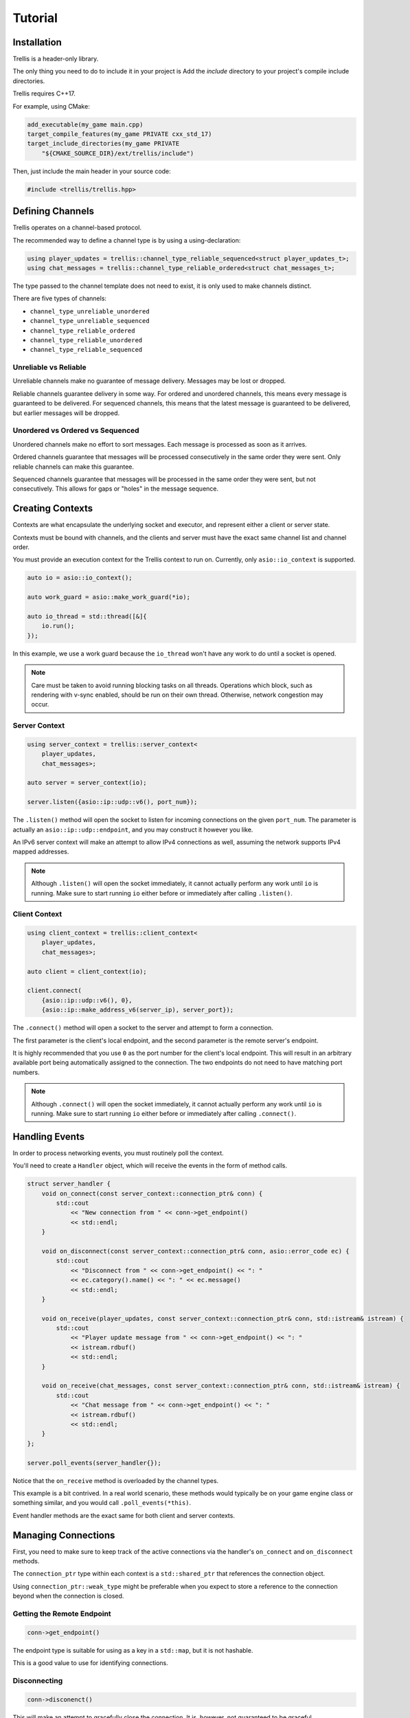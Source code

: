 Tutorial
########

Installation
************

Trellis is a header-only library.

The only thing you need to do to include it in your project is Add the `include` directory to your project's compile include directories.

Trellis requires C++17.

For example, using CMake:

.. code-block:: cmake
    
    add_executable(my_game main.cpp)
    target_compile_features(my_game PRIVATE cxx_std_17)
    target_include_directories(my_game PRIVATE
        "${CMAKE_SOURCE_DIR}/ext/trellis/include")

Then, just include the main header in your source code:

.. code-block:: cpp

    #include <trellis/trellis.hpp>

Defining Channels
*****************

Trellis operates on a channel-based protocol.

The recommended way to define a channel type is by using a using-declaration:

.. code-block:: cpp

    using player_updates = trellis::channel_type_reliable_sequenced<struct player_updates_t>;
    using chat_messages = trellis::channel_type_reliable_ordered<struct chat_messages_t>;

The type passed to the channel template does not need to exist, it is only used to make channels distinct.

There are five types of channels:

* ``channel_type_unreliable_unordered``
* ``channel_type_unreliable_sequenced``
* ``channel_type_reliable_ordered``
* ``channel_type_reliable_unordered``
* ``channel_type_reliable_sequenced``

Unreliable vs Reliable
======================

Unreliable channels make no guarantee of message delivery.
Messages may be lost or dropped.

Reliable channels guarantee delivery in some way.
For ordered and unordered channels, this means every message is guaranteed to be delivered.
For sequenced channels, this means that the latest message is guaranteed to be delivered, but earlier messages will be dropped.

Unordered vs Ordered vs Sequenced
=================================

Unordered channels make no effort to sort messages. Each message is processed as soon as it arrives.

Ordered channels guarantee that messages will be processed consecutively in the same order they were sent.
Only reliable channels can make this guarantee.

Sequenced channels guarantee that messages will be processed in the same order they were sent, but not consecutively.
This allows for gaps or "holes" in the message sequence.

Creating Contexts
*****************

Contexts are what encapsulate the underlying socket and executor, and represent either a client or server state.

Contexts must be bound with channels, and the clients and server must have the exact same channel list and channel order.

You must provide an execution context for the Trellis context to run on.
Currently, only ``asio::io_context`` is supported.

.. code-block:: cpp

    auto io = asio::io_context();

    auto work_guard = asio::make_work_guard(*io);

    auto io_thread = std::thread([&]{
        io.run();
    });

In this example, we use a work guard because the ``io_thread`` won't have any work to do until a socket is opened.

.. note::

    Care must be taken to avoid running blocking tasks on all threads.
    Operations which block, such as rendering with v-sync enabled, should be run on their own thread.
    Otherwise, network congestion may occur.

Server Context
==============

.. code-block:: cpp

    using server_context = trellis::server_context<
        player_updates,
        chat_messages>;

    auto server = server_context(io);

    server.listen({asio::ip::udp::v6(), port_num});

The ``.listen()`` method will open the socket to listen for incoming connections on the given ``port_num``.
The parameter is actually an ``asio::ip::udp::endpoint``, and you may construct it however you like.

An IPv6 server context will make an attempt to allow IPv4 connections as well, assuming the network supports IPv4 mapped addresses.

.. note::

    Although ``.listen()`` will open the socket immediately, it cannot actually perform any work until ``io`` is running.
    Make sure to start running ``io`` either before or immediately after calling ``.listen()``.

Client Context
==============

.. code-block:: cpp

    using client_context = trellis::client_context<
        player_updates,
        chat_messages>;

    auto client = client_context(io);

    client.connect(
        {asio::ip::udp::v6(), 0},
        {asio::ip::make_address_v6(server_ip), server_port});

The ``.connect()`` method will open a socket to the server and attempt to form a connection.

The first parameter is the client's local endpoint, and the second parameter is the remote server's endpoint.

It is highly recommended that you use ``0`` as the port number for the client's local endpoint.
This will result in an arbitrary available port being automatically assigned to the connection.
The two endpoints do not need to have matching port numbers.

.. note::

    Although ``.connect()`` will open the socket immediately, it cannot actually perform any work until ``io`` is running.
    Make sure to start running ``io`` either before or immediately after calling ``.connect()``.

Handling Events
***************

In order to process networking events, you must routinely poll the context.

You'll need to create a ``Handler`` object, which will receive the events in the form of method calls.

.. code-block:: cpp

    struct server_handler {
        void on_connect(const server_context::connection_ptr& conn) {
            std::cout
                << "New connection from " << conn->get_endpoint()
                << std::endl;
        }
        
        void on_disconnect(const server_context::connection_ptr& conn, asio::error_code ec) {
            std::cout
                << "Disconnect from " << conn->get_endpoint() << ": "
                << ec.category().name() << ": " << ec.message()
                << std::endl;
        }
        
        void on_receive(player_updates, const server_context::connection_ptr& conn, std::istream& istream) {
            std::cout
                << "Player update message from " << conn->get_endpoint() << ": "
                << istream.rdbuf()
                << std::endl;
        }
        
        void on_receive(chat_messages, const server_context::connection_ptr& conn, std::istream& istream) {
            std::cout
                << "Chat message from " << conn->get_endpoint() << ": "
                << istream.rdbuf()
                << std::endl;
        }
    };

    server.poll_events(server_handler{});

Notice that the ``on_receive`` method is overloaded by the channel types.

This example is a bit contrived.
In a real world scenario, these methods would typically be on your game engine class or something similar, and you would call ``.poll_events(*this)``.

Event handler methods are the exact same for both client and server contexts.

Managing Connections
********************

First, you need to make sure to keep track of the active connections via the handler's ``on_connect`` and ``on_disconnect`` methods.

The ``connection_ptr`` type within each context is a ``std::shared_ptr`` that references the connection object.

Using ``connection_ptr::weak_type`` might be preferable when you expect to store a reference to the connection beyond when the connection is closed.

Getting the Remote Endpoint
===========================

.. code-block:: cpp

    conn->get_endpoint()

The endpoint type is suitable for using as a key in a ``std::map``, but it is not hashable.

This is a good value to use for identifying connections.

Disconnecting
=============

.. code-block:: cpp

    conn->disconenct()

This will make an attempt to gracefully close the connection. It is, however, not guaranteed to be graceful.

If you want to ensure that the remote context knows it's getting disconnected, you'll need to send your own reliable message.

Sending Data
============

.. code-block:: cpp

    conn->send_data<chat_messages>([](std::ostream& ostream) {
        ostream << "Howdy!\n";
    });

The ``.send_data()`` method requires a template parameter which indicates the channel to send the message on.

The callback function is called immediately and synchronously, and the data written to the ``ostream`` will be what is sent in the packet.

.. note::

    You most likely want to use a serialization library such as Cereal or Protobuf instead of writing bytes directly to the stream.
    While writing directly to the stream is possible, it's just not very useful outside of examples.

Shutting Down
*************

.. code-block:: cpp

    server.stop();

All contexts have a ``.stop()`` method which disconnects all active connections and closes the socket.

The context will immediately be considered no longer running.
However, this method is asynchronous, so concurrent tasks may continue to execute before the shutdown is complete.

Don't forget to release any work guards that might be keeping the ``io_context`` running and join the threads.

